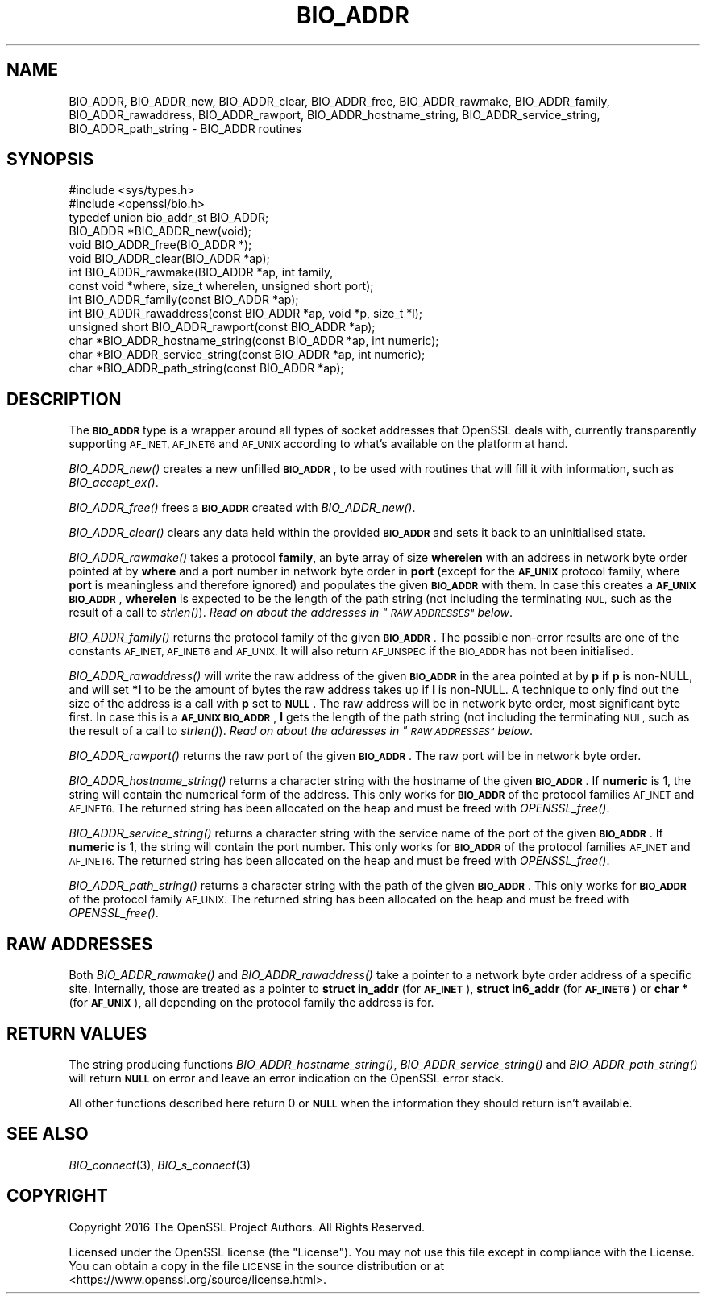 .\" Automatically generated by Pod::Man 2.27 (Pod::Simple 3.28)
.\"
.\" Standard preamble:
.\" ========================================================================
.de Sp \" Vertical space (when we can't use .PP)
.if t .sp .5v
.if n .sp
..
.de Vb \" Begin verbatim text
.ft CW
.nf
.ne \\$1
..
.de Ve \" End verbatim text
.ft R
.fi
..
.\" Set up some character translations and predefined strings.  \*(-- will
.\" give an unbreakable dash, \*(PI will give pi, \*(L" will give a left
.\" double quote, and \*(R" will give a right double quote.  \*(C+ will
.\" give a nicer C++.  Capital omega is used to do unbreakable dashes and
.\" therefore won't be available.  \*(C` and \*(C' expand to `' in nroff,
.\" nothing in troff, for use with C<>.
.tr \(*W-
.ds C+ C\v'-.1v'\h'-1p'\s-2+\h'-1p'+\s0\v'.1v'\h'-1p'
.ie n \{\
.    ds -- \(*W-
.    ds PI pi
.    if (\n(.H=4u)&(1m=24u) .ds -- \(*W\h'-12u'\(*W\h'-12u'-\" diablo 10 pitch
.    if (\n(.H=4u)&(1m=20u) .ds -- \(*W\h'-12u'\(*W\h'-8u'-\"  diablo 12 pitch
.    ds L" ""
.    ds R" ""
.    ds C` ""
.    ds C' ""
'br\}
.el\{\
.    ds -- \|\(em\|
.    ds PI \(*p
.    ds L" ``
.    ds R" ''
.    ds C`
.    ds C'
'br\}
.\"
.\" Escape single quotes in literal strings from groff's Unicode transform.
.ie \n(.g .ds Aq \(aq
.el       .ds Aq '
.\"
.\" If the F register is turned on, we'll generate index entries on stderr for
.\" titles (.TH), headers (.SH), subsections (.SS), items (.Ip), and index
.\" entries marked with X<> in POD.  Of course, you'll have to process the
.\" output yourself in some meaningful fashion.
.\"
.\" Avoid warning from groff about undefined register 'F'.
.de IX
..
.nr rF 0
.if \n(.g .if rF .nr rF 1
.if (\n(rF:(\n(.g==0)) \{
.    if \nF \{
.        de IX
.        tm Index:\\$1\t\\n%\t"\\$2"
..
.        if !\nF==2 \{
.            nr % 0
.            nr F 2
.        \}
.    \}
.\}
.rr rF
.\"
.\" Accent mark definitions (@(#)ms.acc 1.5 88/02/08 SMI; from UCB 4.2).
.\" Fear.  Run.  Save yourself.  No user-serviceable parts.
.    \" fudge factors for nroff and troff
.if n \{\
.    ds #H 0
.    ds #V .8m
.    ds #F .3m
.    ds #[ \f1
.    ds #] \fP
.\}
.if t \{\
.    ds #H ((1u-(\\\\n(.fu%2u))*.13m)
.    ds #V .6m
.    ds #F 0
.    ds #[ \&
.    ds #] \&
.\}
.    \" simple accents for nroff and troff
.if n \{\
.    ds ' \&
.    ds ` \&
.    ds ^ \&
.    ds , \&
.    ds ~ ~
.    ds /
.\}
.if t \{\
.    ds ' \\k:\h'-(\\n(.wu*8/10-\*(#H)'\'\h"|\\n:u"
.    ds ` \\k:\h'-(\\n(.wu*8/10-\*(#H)'\`\h'|\\n:u'
.    ds ^ \\k:\h'-(\\n(.wu*10/11-\*(#H)'^\h'|\\n:u'
.    ds , \\k:\h'-(\\n(.wu*8/10)',\h'|\\n:u'
.    ds ~ \\k:\h'-(\\n(.wu-\*(#H-.1m)'~\h'|\\n:u'
.    ds / \\k:\h'-(\\n(.wu*8/10-\*(#H)'\z\(sl\h'|\\n:u'
.\}
.    \" troff and (daisy-wheel) nroff accents
.ds : \\k:\h'-(\\n(.wu*8/10-\*(#H+.1m+\*(#F)'\v'-\*(#V'\z.\h'.2m+\*(#F'.\h'|\\n:u'\v'\*(#V'
.ds 8 \h'\*(#H'\(*b\h'-\*(#H'
.ds o \\k:\h'-(\\n(.wu+\w'\(de'u-\*(#H)/2u'\v'-.3n'\*(#[\z\(de\v'.3n'\h'|\\n:u'\*(#]
.ds d- \h'\*(#H'\(pd\h'-\w'~'u'\v'-.25m'\f2\(hy\fP\v'.25m'\h'-\*(#H'
.ds D- D\\k:\h'-\w'D'u'\v'-.11m'\z\(hy\v'.11m'\h'|\\n:u'
.ds th \*(#[\v'.3m'\s+1I\s-1\v'-.3m'\h'-(\w'I'u*2/3)'\s-1o\s+1\*(#]
.ds Th \*(#[\s+2I\s-2\h'-\w'I'u*3/5'\v'-.3m'o\v'.3m'\*(#]
.ds ae a\h'-(\w'a'u*4/10)'e
.ds Ae A\h'-(\w'A'u*4/10)'E
.    \" corrections for vroff
.if v .ds ~ \\k:\h'-(\\n(.wu*9/10-\*(#H)'\s-2\u~\d\s+2\h'|\\n:u'
.if v .ds ^ \\k:\h'-(\\n(.wu*10/11-\*(#H)'\v'-.4m'^\v'.4m'\h'|\\n:u'
.    \" for low resolution devices (crt and lpr)
.if \n(.H>23 .if \n(.V>19 \
\{\
.    ds : e
.    ds 8 ss
.    ds o a
.    ds d- d\h'-1'\(ga
.    ds D- D\h'-1'\(hy
.    ds th \o'bp'
.    ds Th \o'LP'
.    ds ae ae
.    ds Ae AE
.\}
.rm #[ #] #H #V #F C
.\" ========================================================================
.\"
.IX Title "BIO_ADDR 3"
.TH BIO_ADDR 3 "2020-02-12" "1.1.1e-dev" "OpenSSL"
.\" For nroff, turn off justification.  Always turn off hyphenation; it makes
.\" way too many mistakes in technical documents.
.if n .ad l
.nh
.SH "NAME"
BIO_ADDR, BIO_ADDR_new, BIO_ADDR_clear, BIO_ADDR_free, BIO_ADDR_rawmake, BIO_ADDR_family, BIO_ADDR_rawaddress, BIO_ADDR_rawport, BIO_ADDR_hostname_string, BIO_ADDR_service_string, BIO_ADDR_path_string \- BIO_ADDR routines
.SH "SYNOPSIS"
.IX Header "SYNOPSIS"
.Vb 2
\& #include <sys/types.h>
\& #include <openssl/bio.h>
\&
\& typedef union bio_addr_st BIO_ADDR;
\&
\& BIO_ADDR *BIO_ADDR_new(void);
\& void BIO_ADDR_free(BIO_ADDR *);
\& void BIO_ADDR_clear(BIO_ADDR *ap);
\& int BIO_ADDR_rawmake(BIO_ADDR *ap, int family,
\&                      const void *where, size_t wherelen, unsigned short port);
\& int BIO_ADDR_family(const BIO_ADDR *ap);
\& int BIO_ADDR_rawaddress(const BIO_ADDR *ap, void *p, size_t *l);
\& unsigned short BIO_ADDR_rawport(const BIO_ADDR *ap);
\& char *BIO_ADDR_hostname_string(const BIO_ADDR *ap, int numeric);
\& char *BIO_ADDR_service_string(const BIO_ADDR *ap, int numeric);
\& char *BIO_ADDR_path_string(const BIO_ADDR *ap);
.Ve
.SH "DESCRIPTION"
.IX Header "DESCRIPTION"
The \fB\s-1BIO_ADDR\s0\fR type is a wrapper around all types of socket
addresses that OpenSSL deals with, currently transparently
supporting \s-1AF_INET, AF_INET6\s0 and \s-1AF_UNIX\s0 according to what's
available on the platform at hand.
.PP
\&\fIBIO_ADDR_new()\fR creates a new unfilled \fB\s-1BIO_ADDR\s0\fR, to be used
with routines that will fill it with information, such as
\&\fIBIO_accept_ex()\fR.
.PP
\&\fIBIO_ADDR_free()\fR frees a \fB\s-1BIO_ADDR\s0\fR created with \fIBIO_ADDR_new()\fR.
.PP
\&\fIBIO_ADDR_clear()\fR clears any data held within the provided \fB\s-1BIO_ADDR\s0\fR and sets
it back to an uninitialised state.
.PP
\&\fIBIO_ADDR_rawmake()\fR takes a protocol \fBfamily\fR, an byte array of
size \fBwherelen\fR with an address in network byte order pointed at
by \fBwhere\fR and a port number in network byte order in \fBport\fR (except
for the \fB\s-1AF_UNIX\s0\fR protocol family, where \fBport\fR is meaningless and
therefore ignored) and populates the given \fB\s-1BIO_ADDR\s0\fR with them.
In case this creates a \fB\s-1AF_UNIX\s0\fR \fB\s-1BIO_ADDR\s0\fR, \fBwherelen\fR is expected
to be the length of the path string (not including the terminating
\&\s-1NUL,\s0 such as the result of a call to \fIstrlen()\fR).
\&\fIRead on about the addresses in \*(L"\s-1RAW ADDRESSES\*(R"\s0 below\fR.
.PP
\&\fIBIO_ADDR_family()\fR returns the protocol family of the given
\&\fB\s-1BIO_ADDR\s0\fR.  The possible non-error results are one of the
constants \s-1AF_INET, AF_INET6\s0 and \s-1AF_UNIX.\s0 It will also return \s-1AF_UNSPEC\s0 if the
\&\s-1BIO_ADDR\s0 has not been initialised.
.PP
\&\fIBIO_ADDR_rawaddress()\fR will write the raw address of the given
\&\fB\s-1BIO_ADDR\s0\fR in the area pointed at by \fBp\fR if \fBp\fR is non-NULL,
and will set \fB*l\fR to be the amount of bytes the raw address
takes up if \fBl\fR is non-NULL.
A technique to only find out the size of the address is a call
with \fBp\fR set to \fB\s-1NULL\s0\fR.  The raw address will be in network byte
order, most significant byte first.
In case this is a \fB\s-1AF_UNIX\s0\fR \fB\s-1BIO_ADDR\s0\fR, \fBl\fR gets the length of the
path string (not including the terminating \s-1NUL,\s0 such as the result of
a call to \fIstrlen()\fR).
\&\fIRead on about the addresses in \*(L"\s-1RAW ADDRESSES\*(R"\s0 below\fR.
.PP
\&\fIBIO_ADDR_rawport()\fR returns the raw port of the given \fB\s-1BIO_ADDR\s0\fR.
The raw port will be in network byte order.
.PP
\&\fIBIO_ADDR_hostname_string()\fR returns a character string with the
hostname of the given \fB\s-1BIO_ADDR\s0\fR.  If \fBnumeric\fR is 1, the string
will contain the numerical form of the address.  This only works for
\&\fB\s-1BIO_ADDR\s0\fR of the protocol families \s-1AF_INET\s0 and \s-1AF_INET6. \s0 The
returned string has been allocated on the heap and must be freed
with \fIOPENSSL_free()\fR.
.PP
\&\fIBIO_ADDR_service_string()\fR returns a character string with the
service name of the port of the given \fB\s-1BIO_ADDR\s0\fR.  If \fBnumeric\fR
is 1, the string will contain the port number.  This only works
for \fB\s-1BIO_ADDR\s0\fR of the protocol families \s-1AF_INET\s0 and \s-1AF_INET6. \s0 The
returned string has been allocated on the heap and must be freed
with \fIOPENSSL_free()\fR.
.PP
\&\fIBIO_ADDR_path_string()\fR returns a character string with the path
of the given \fB\s-1BIO_ADDR\s0\fR.  This only works for \fB\s-1BIO_ADDR\s0\fR of the
protocol family \s-1AF_UNIX. \s0 The returned string has been allocated
on the heap and must be freed with \fIOPENSSL_free()\fR.
.SH "RAW ADDRESSES"
.IX Header "RAW ADDRESSES"
Both \fIBIO_ADDR_rawmake()\fR and \fIBIO_ADDR_rawaddress()\fR take a pointer to a
network byte order address of a specific site.  Internally, those are
treated as a pointer to \fBstruct in_addr\fR (for \fB\s-1AF_INET\s0\fR), \fBstruct
in6_addr\fR (for \fB\s-1AF_INET6\s0\fR) or \fBchar *\fR (for \fB\s-1AF_UNIX\s0\fR), all
depending on the protocol family the address is for.
.SH "RETURN VALUES"
.IX Header "RETURN VALUES"
The string producing functions \fIBIO_ADDR_hostname_string()\fR,
\&\fIBIO_ADDR_service_string()\fR and \fIBIO_ADDR_path_string()\fR will
return \fB\s-1NULL\s0\fR on error and leave an error indication on the
OpenSSL error stack.
.PP
All other functions described here return 0 or \fB\s-1NULL\s0\fR when the
information they should return isn't available.
.SH "SEE ALSO"
.IX Header "SEE ALSO"
\&\fIBIO_connect\fR\|(3), \fIBIO_s_connect\fR\|(3)
.SH "COPYRIGHT"
.IX Header "COPYRIGHT"
Copyright 2016 The OpenSSL Project Authors. All Rights Reserved.
.PP
Licensed under the OpenSSL license (the \*(L"License\*(R").  You may not use
this file except in compliance with the License.  You can obtain a copy
in the file \s-1LICENSE\s0 in the source distribution or at
<https://www.openssl.org/source/license.html>.
